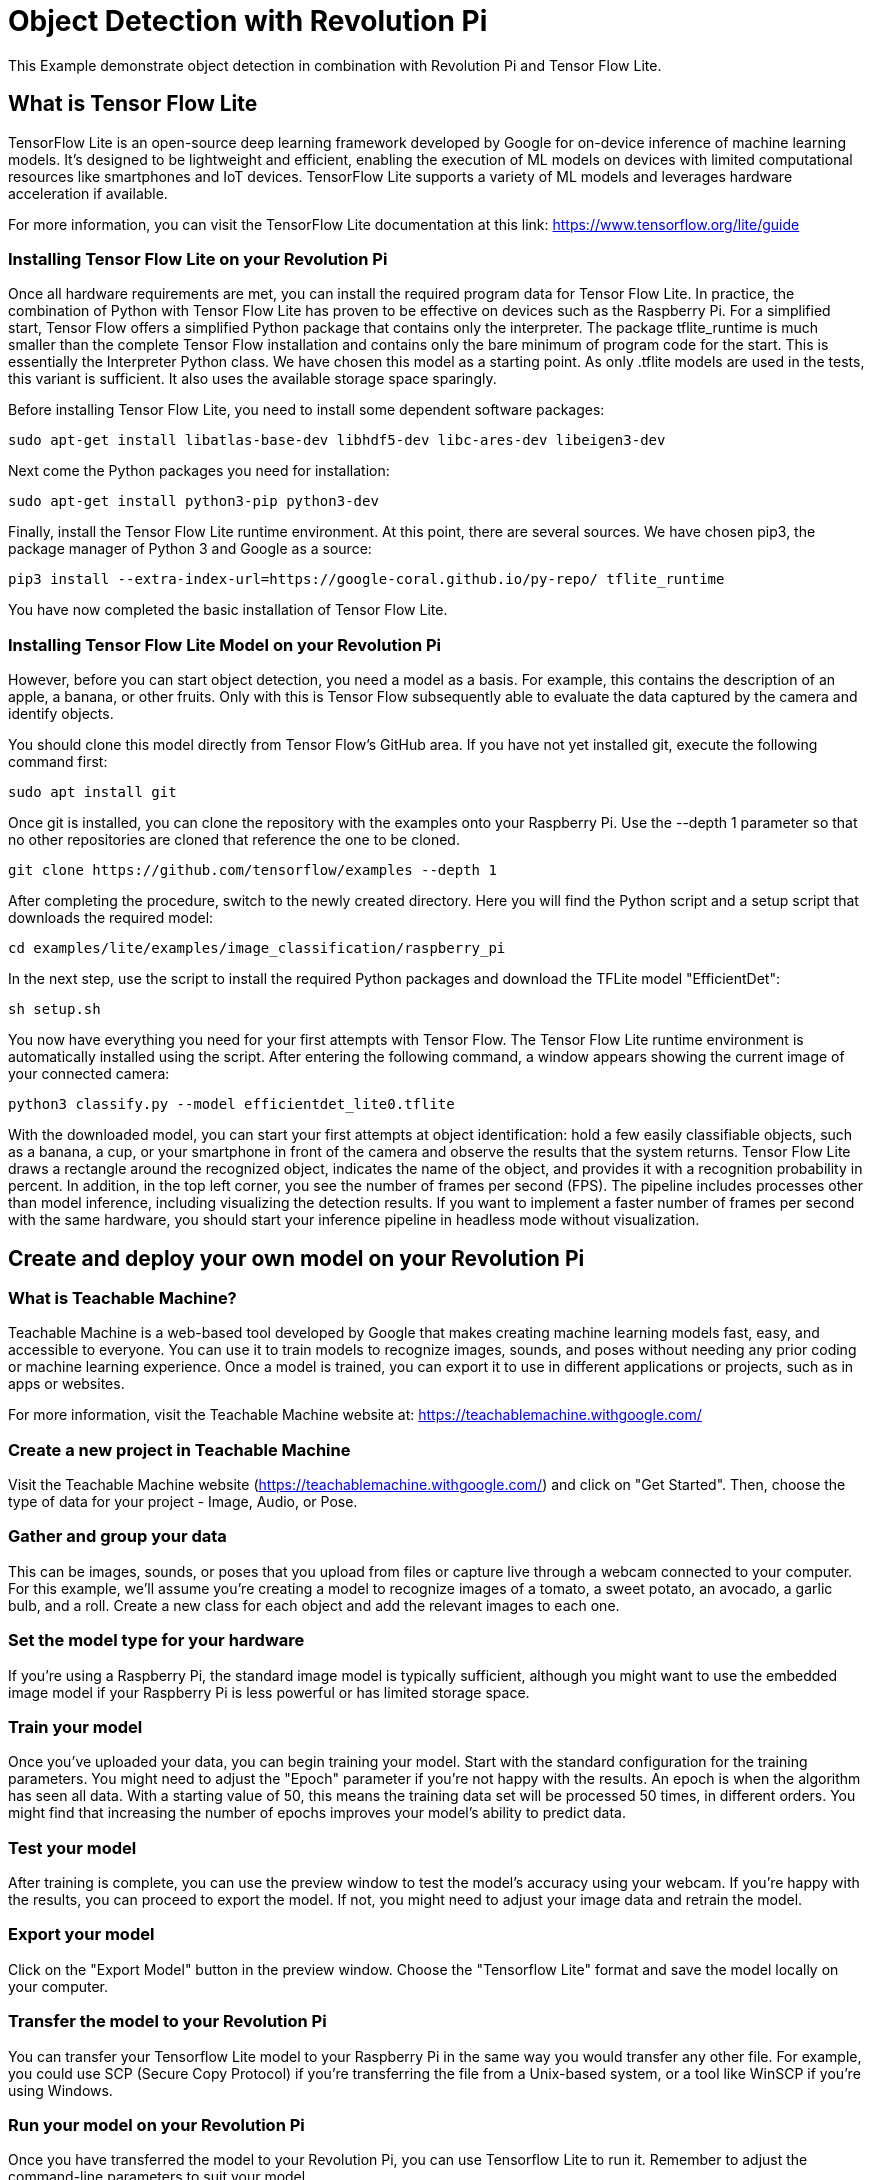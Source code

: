 = Object Detection with Revolution Pi

This Example demonstrate object detection in combination with Revolution Pi and Tensor Flow Lite.

== What is Tensor Flow Lite


TensorFlow Lite is an open-source deep learning framework developed by Google for on-device inference of machine learning models. It's designed to be lightweight and efficient, enabling the execution of ML models on devices with limited computational resources like smartphones and IoT devices. TensorFlow Lite supports a variety of ML models and leverages hardware acceleration if available.

For more information, you can visit the TensorFlow Lite documentation at this link: https://www.tensorflow.org/lite/guide

=== Installing Tensor Flow Lite on your Revolution Pi

Once all hardware requirements are met, you can install the required program data for Tensor Flow Lite. In practice, the combination of Python with Tensor Flow Lite has proven to be effective on devices such as the Raspberry Pi. For a simplified start, Tensor Flow offers a simplified Python package that contains only the interpreter. The package tflite_runtime is much smaller than the complete Tensor Flow installation and contains only the bare minimum of program code for the start. This is essentially the Interpreter Python class. We have chosen this model as a starting point. As only .tflite models are used in the tests, this variant is sufficient. It also uses the available storage space sparingly.

Before installing Tensor Flow Lite, you need to install some dependent software packages:

[source,bash]
----
sudo apt-get install libatlas-base-dev libhdf5-dev libc-ares-dev libeigen3-dev
----
Next come the Python packages you need for installation:

[source,bash]
----
sudo apt-get install python3-pip python3-dev
----
Finally, install the Tensor Flow Lite runtime environment. At this point, there are several sources. We have chosen pip3, the package manager of Python 3 and Google as a source:

[source,bash]
----
pip3 install --extra-index-url=https://google-coral.github.io/py-repo/ tflite_runtime
----
You have now completed the basic installation of Tensor Flow Lite.

=== Installing Tensor Flow Lite Model on your Revolution Pi

However, before you can start object detection, you need a model as a basis. For example, this contains the description of an apple, a banana, or other fruits. Only with this is Tensor Flow subsequently able to evaluate the data captured by the camera and identify objects.

You should clone this model directly from Tensor Flow's GitHub area. If you have not yet installed git, execute the following command first:

[source,bash]
----
sudo apt install git
----
Once git is installed, you can clone the repository with the examples onto your Raspberry Pi. Use the --depth 1 parameter so that no other repositories are cloned that reference the one to be cloned.

[source,bash]
----
git clone https://github.com/tensorflow/examples --depth 1
----
After completing the procedure, switch to the newly created directory. Here you will find the Python script and a setup script that downloads the required model:

[source,bash]
----
cd examples/lite/examples/image_classification/raspberry_pi
----
In the next step, use the script to install the required Python packages and download the TFLite model "EfficientDet":

[source,bash]
----
sh setup.sh
----
You now have everything you need for your first attempts with Tensor Flow. The Tensor Flow Lite runtime environment is automatically installed using the script. After entering the following command, a window appears showing the current image of your connected camera:

[source,bash]
----
python3 classify.py --model efficientdet_lite0.tflite
----

With the downloaded model, you can start your first attempts at object identification: hold a few easily classifiable objects, such as a banana, a cup, or your smartphone in front of the camera and observe the results that the system returns. Tensor Flow Lite draws a rectangle around the recognized object, indicates the name of the object, and provides it with a recognition probability in percent. In addition, in the top left corner, you see the number of frames per second (FPS). The pipeline includes processes other than model inference, including visualizing the detection results. If you want to implement a faster number of frames per second with the same hardware, you should start your inference pipeline in headless mode without visualization.

== Create and deploy your own model on your Revolution Pi

=== What is Teachable Machine?

Teachable Machine is a web-based tool developed by Google that makes creating machine learning models fast, easy, and accessible to everyone. You can use it to train models to recognize images, sounds, and poses without needing any prior coding or machine learning experience. Once a model is trained, you can export it to use in different applications or projects, such as in apps or websites.

For more information, visit the Teachable Machine website at: https://teachablemachine.withgoogle.com/

=== Create a new project in Teachable Machine
Visit the Teachable Machine website (https://teachablemachine.withgoogle.com/) and click on "Get Started". Then, choose the type of data for your project - Image, Audio, or Pose.

=== Gather and group your data
This can be images, sounds, or poses that you upload from files or capture live through a webcam connected to your computer. For this example, we'll assume you're creating a model to recognize images of a tomato, a sweet potato, an avocado, a garlic bulb, and a roll. Create a new class for each object and add the relevant images to each one.

=== Set the model type for your hardware
If you're using a Raspberry Pi, the standard image model is typically sufficient, although you might want to use the embedded image model if your Raspberry Pi is less powerful or has limited storage space.

=== Train your model
Once you've uploaded your data, you can begin training your model. Start with the standard configuration for the training parameters. You might need to adjust the "Epoch" parameter if you're not happy with the results. An epoch is when the algorithm has seen all data. With a starting value of 50, this means the training data set will be processed 50 times, in different orders. You might find that increasing the number of epochs improves your model's ability to predict data.

=== Test your model
After training is complete, you can use the preview window to test the model's accuracy using your webcam. If you're happy with the results, you can proceed to export the model. If not, you might need to adjust your image data and retrain the model.

=== Export your model
Click on the "Export Model" button in the preview window. Choose the "Tensorflow Lite" format and save the model locally on your computer.

=== Transfer the model to your Revolution Pi
You can transfer your Tensorflow Lite model to your Raspberry Pi in the same way you would transfer any other file. For example, you could use SCP (Secure Copy Protocol) if you're transferring the file from a Unix-based system, or a tool like WinSCP if you're using Windows.

=== Run your model on your Revolution Pi
Once you have transferred the model to your Revolution Pi, you can use Tensorflow Lite to run it. Remember to adjust the command-line parameters to suit your model.

That's it! You should now be able to use your Teachable Machine model on your Revolution Pi. Remember that machine learning is an iterative process - you may need to adjust and retrain your model multiple times based on the results you get.